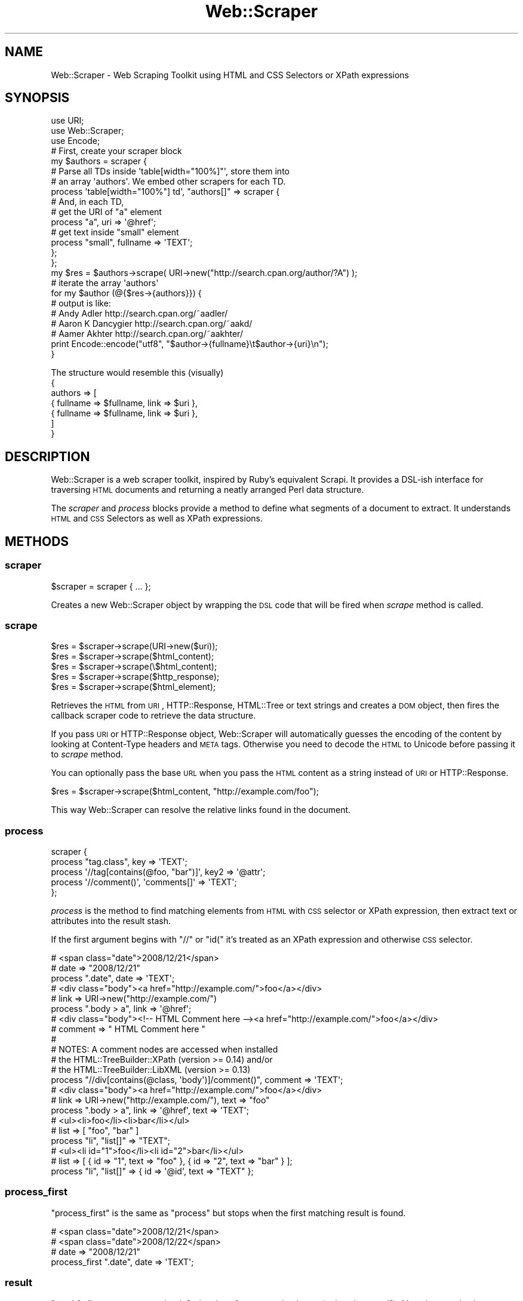.\" Automatically generated by Pod::Man 2.22 (Pod::Simple 3.13)
.\"
.\" Standard preamble:
.\" ========================================================================
.de Sp \" Vertical space (when we can't use .PP)
.if t .sp .5v
.if n .sp
..
.de Vb \" Begin verbatim text
.ft CW
.nf
.ne \\$1
..
.de Ve \" End verbatim text
.ft R
.fi
..
.\" Set up some character translations and predefined strings.  \*(-- will
.\" give an unbreakable dash, \*(PI will give pi, \*(L" will give a left
.\" double quote, and \*(R" will give a right double quote.  \*(C+ will
.\" give a nicer C++.  Capital omega is used to do unbreakable dashes and
.\" therefore won't be available.  \*(C` and \*(C' expand to `' in nroff,
.\" nothing in troff, for use with C<>.
.tr \(*W-
.ds C+ C\v'-.1v'\h'-1p'\s-2+\h'-1p'+\s0\v'.1v'\h'-1p'
.ie n \{\
.    ds -- \(*W-
.    ds PI pi
.    if (\n(.H=4u)&(1m=24u) .ds -- \(*W\h'-12u'\(*W\h'-12u'-\" diablo 10 pitch
.    if (\n(.H=4u)&(1m=20u) .ds -- \(*W\h'-12u'\(*W\h'-8u'-\"  diablo 12 pitch
.    ds L" ""
.    ds R" ""
.    ds C` ""
.    ds C' ""
'br\}
.el\{\
.    ds -- \|\(em\|
.    ds PI \(*p
.    ds L" ``
.    ds R" ''
'br\}
.\"
.\" Escape single quotes in literal strings from groff's Unicode transform.
.ie \n(.g .ds Aq \(aq
.el       .ds Aq '
.\"
.\" If the F register is turned on, we'll generate index entries on stderr for
.\" titles (.TH), headers (.SH), subsections (.SS), items (.Ip), and index
.\" entries marked with X<> in POD.  Of course, you'll have to process the
.\" output yourself in some meaningful fashion.
.ie \nF \{\
.    de IX
.    tm Index:\\$1\t\\n%\t"\\$2"
..
.    nr % 0
.    rr F
.\}
.el \{\
.    de IX
..
.\}
.\"
.\" Accent mark definitions (@(#)ms.acc 1.5 88/02/08 SMI; from UCB 4.2).
.\" Fear.  Run.  Save yourself.  No user-serviceable parts.
.    \" fudge factors for nroff and troff
.if n \{\
.    ds #H 0
.    ds #V .8m
.    ds #F .3m
.    ds #[ \f1
.    ds #] \fP
.\}
.if t \{\
.    ds #H ((1u-(\\\\n(.fu%2u))*.13m)
.    ds #V .6m
.    ds #F 0
.    ds #[ \&
.    ds #] \&
.\}
.    \" simple accents for nroff and troff
.if n \{\
.    ds ' \&
.    ds ` \&
.    ds ^ \&
.    ds , \&
.    ds ~ ~
.    ds /
.\}
.if t \{\
.    ds ' \\k:\h'-(\\n(.wu*8/10-\*(#H)'\'\h"|\\n:u"
.    ds ` \\k:\h'-(\\n(.wu*8/10-\*(#H)'\`\h'|\\n:u'
.    ds ^ \\k:\h'-(\\n(.wu*10/11-\*(#H)'^\h'|\\n:u'
.    ds , \\k:\h'-(\\n(.wu*8/10)',\h'|\\n:u'
.    ds ~ \\k:\h'-(\\n(.wu-\*(#H-.1m)'~\h'|\\n:u'
.    ds / \\k:\h'-(\\n(.wu*8/10-\*(#H)'\z\(sl\h'|\\n:u'
.\}
.    \" troff and (daisy-wheel) nroff accents
.ds : \\k:\h'-(\\n(.wu*8/10-\*(#H+.1m+\*(#F)'\v'-\*(#V'\z.\h'.2m+\*(#F'.\h'|\\n:u'\v'\*(#V'
.ds 8 \h'\*(#H'\(*b\h'-\*(#H'
.ds o \\k:\h'-(\\n(.wu+\w'\(de'u-\*(#H)/2u'\v'-.3n'\*(#[\z\(de\v'.3n'\h'|\\n:u'\*(#]
.ds d- \h'\*(#H'\(pd\h'-\w'~'u'\v'-.25m'\f2\(hy\fP\v'.25m'\h'-\*(#H'
.ds D- D\\k:\h'-\w'D'u'\v'-.11m'\z\(hy\v'.11m'\h'|\\n:u'
.ds th \*(#[\v'.3m'\s+1I\s-1\v'-.3m'\h'-(\w'I'u*2/3)'\s-1o\s+1\*(#]
.ds Th \*(#[\s+2I\s-2\h'-\w'I'u*3/5'\v'-.3m'o\v'.3m'\*(#]
.ds ae a\h'-(\w'a'u*4/10)'e
.ds Ae A\h'-(\w'A'u*4/10)'E
.    \" corrections for vroff
.if v .ds ~ \\k:\h'-(\\n(.wu*9/10-\*(#H)'\s-2\u~\d\s+2\h'|\\n:u'
.if v .ds ^ \\k:\h'-(\\n(.wu*10/11-\*(#H)'\v'-.4m'^\v'.4m'\h'|\\n:u'
.    \" for low resolution devices (crt and lpr)
.if \n(.H>23 .if \n(.V>19 \
\{\
.    ds : e
.    ds 8 ss
.    ds o a
.    ds d- d\h'-1'\(ga
.    ds D- D\h'-1'\(hy
.    ds th \o'bp'
.    ds Th \o'LP'
.    ds ae ae
.    ds Ae AE
.\}
.rm #[ #] #H #V #F C
.\" ========================================================================
.\"
.IX Title "Web::Scraper 3pm"
.TH Web::Scraper 3pm "2014-10-20" "perl v5.10.1" "User Contributed Perl Documentation"
.\" For nroff, turn off justification.  Always turn off hyphenation; it makes
.\" way too many mistakes in technical documents.
.if n .ad l
.nh
.SH "NAME"
Web::Scraper \- Web Scraping Toolkit using HTML and CSS Selectors or XPath expressions
.SH "SYNOPSIS"
.IX Header "SYNOPSIS"
.Vb 3
\&  use URI;
\&  use Web::Scraper;
\&  use Encode;
\&
\&  # First, create your scraper block
\&  my $authors = scraper {
\&      # Parse all TDs inside \*(Aqtable[width="100%]"\*(Aq, store them into
\&      # an array \*(Aqauthors\*(Aq.  We embed other scrapers for each TD.
\&      process \*(Aqtable[width="100%"] td\*(Aq, "authors[]" => scraper {
\&        # And, in each TD,
\&        # get the URI of "a" element
\&        process "a", uri => \*(Aq@href\*(Aq;
\&        # get text inside "small" element
\&        process "small", fullname => \*(AqTEXT\*(Aq;
\&      };
\&  };
\&
\&  my $res = $authors\->scrape( URI\->new("http://search.cpan.org/author/?A") );
\&
\&  # iterate the array \*(Aqauthors\*(Aq
\&  for my $author (@{$res\->{authors}}) {
\&      # output is like:
\&      # Andy Adler      http://search.cpan.org/~aadler/
\&      # Aaron K Dancygier       http://search.cpan.org/~aakd/
\&      # Aamer Akhter    http://search.cpan.org/~aakhter/
\&      print Encode::encode("utf8", "$author\->{fullname}\et$author\->{uri}\en");
\&  }
.Ve
.PP
The structure would resemble this (visually)
  {
    authors => [
      { fullname => \f(CW$fullname\fR, link => \f(CW$uri\fR },
      { fullname => \f(CW$fullname\fR, link => \f(CW$uri\fR },
    ]
  }
.SH "DESCRIPTION"
.IX Header "DESCRIPTION"
Web::Scraper is a web scraper toolkit, inspired by Ruby's equivalent
Scrapi. It provides a DSL-ish interface for traversing \s-1HTML\s0 documents and
returning a neatly arranged Perl data structure.
.PP
The \fIscraper\fR and \fIprocess\fR blocks provide a method to define what segments
of a document to extract.  It understands \s-1HTML\s0 and \s-1CSS\s0 Selectors as well as
XPath expressions.
.SH "METHODS"
.IX Header "METHODS"
.SS "scraper"
.IX Subsection "scraper"
.Vb 1
\&  $scraper = scraper { ... };
.Ve
.PP
Creates a new Web::Scraper object by wrapping the \s-1DSL\s0 code that will be fired when \fIscrape\fR method is called.
.SS "scrape"
.IX Subsection "scrape"
.Vb 5
\&  $res = $scraper\->scrape(URI\->new($uri));
\&  $res = $scraper\->scrape($html_content);
\&  $res = $scraper\->scrape(\e$html_content);
\&  $res = $scraper\->scrape($http_response);
\&  $res = $scraper\->scrape($html_element);
.Ve
.PP
Retrieves the \s-1HTML\s0 from \s-1URI\s0, HTTP::Response, HTML::Tree or text
strings and creates a \s-1DOM\s0 object, then fires the callback scraper code
to retrieve the data structure.
.PP
If you pass \s-1URI\s0 or HTTP::Response object, Web::Scraper will
automatically guesses the encoding of the content by looking at
Content-Type headers and \s-1META\s0 tags. Otherwise you need to decode the
\&\s-1HTML\s0 to Unicode before passing it to \fIscrape\fR method.
.PP
You can optionally pass the base \s-1URL\s0 when you pass the \s-1HTML\s0 content as
a string instead of \s-1URI\s0 or HTTP::Response.
.PP
.Vb 1
\&  $res = $scraper\->scrape($html_content, "http://example.com/foo");
.Ve
.PP
This way Web::Scraper can resolve the relative links found in the document.
.SS "process"
.IX Subsection "process"
.Vb 5
\&  scraper {
\&      process "tag.class", key => \*(AqTEXT\*(Aq;
\&      process \*(Aq//tag[contains(@foo, "bar")]\*(Aq, key2 => \*(Aq@attr\*(Aq;
\&      process \*(Aq//comment()\*(Aq, \*(Aqcomments[]\*(Aq => \*(AqTEXT\*(Aq;
\&  };
.Ve
.PP
\&\fIprocess\fR is the method to find matching elements from \s-1HTML\s0 with \s-1CSS\s0
selector or XPath expression, then extract text or attributes into the
result stash.
.PP
If the first argument begins with \*(L"//\*(R" or \*(L"id(\*(R" it's treated as an
XPath expression and otherwise \s-1CSS\s0 selector.
.PP
.Vb 3
\&  # <span class="date">2008/12/21</span>
\&  # date => "2008/12/21"
\&  process ".date", date => \*(AqTEXT\*(Aq;
\&
\&  # <div class="body"><a href="http://example.com/">foo</a></div>
\&  # link => URI\->new("http://example.com/")
\&  process ".body > a", link => \*(Aq@href\*(Aq;
\&
\&  # <div class="body"><!\-\- HTML Comment here \-\-><a href="http://example.com/">foo</a></div>
\&  # comment => " HTML Comment here "
\&  #
\&  # NOTES: A comment nodes are accessed when installed
\&  # the HTML::TreeBuilder::XPath (version >= 0.14) and/or
\&  # the HTML::TreeBuilder::LibXML (version >= 0.13)
\&  process "//div[contains(@class, \*(Aqbody\*(Aq)]/comment()", comment => \*(AqTEXT\*(Aq;
\&
\&  # <div class="body"><a href="http://example.com/">foo</a></div>
\&  # link => URI\->new("http://example.com/"), text => "foo"
\&  process ".body > a", link => \*(Aq@href\*(Aq, text => \*(AqTEXT\*(Aq;
\&
\&  # <ul><li>foo</li><li>bar</li></ul>
\&  # list => [ "foo", "bar" ]
\&  process "li", "list[]" => "TEXT";
\&
\&  # <ul><li id="1">foo</li><li id="2">bar</li></ul>
\&  # list => [ { id => "1", text => "foo" }, { id => "2", text => "bar" } ];
\&  process "li", "list[]" => { id => \*(Aq@id\*(Aq, text => "TEXT" };
.Ve
.SS "process_first"
.IX Subsection "process_first"
\&\f(CW\*(C`process_first\*(C'\fR is the same as \f(CW\*(C`process\*(C'\fR but stops when the first matching
result is found.
.PP
.Vb 4
\&  # <span class="date">2008/12/21</span>
\&  # <span class="date">2008/12/22</span>
\&  # date => "2008/12/21"
\&  process_first ".date", date => \*(AqTEXT\*(Aq;
.Ve
.SS "result"
.IX Subsection "result"
\&\f(CW\*(C`result\*(C'\fR allows to return not the default value after processing but a single
value specified by a key or a hash reference built from several keys.
.PP
.Vb 2
\&  process \*(Aqa\*(Aq, \*(Aqwant[]\*(Aq => \*(AqTEXT\*(Aq;
\&  result \*(Aqwant\*(Aq;
.Ve
.SH "EXAMPLES"
.IX Header "EXAMPLES"
There are many examples in the \f(CW\*(C`eg/\*(C'\fR dir packaged in this distribution.
It is recommended to look through these.
.SH "NESTED SCRAPERS"
.IX Header "NESTED SCRAPERS"
Scrapers can be nested thus allowing to scrape already captured data.
.PP
.Vb 9
\&  # <ul>
\&  # <li class="foo"><a href="foo1">bar1</a></li>
\&  # <li class="bar"><a href="foo2">bar2</a></li>
\&  # <li class="foo"><a href="foo3">bar3</a></li>
\&  # </ul>
\&  # friends => [ {href => \*(Aqfoo1\*(Aq}, {href => \*(Aqfoo2\*(Aq} ];
\&  process \*(Aqli\*(Aq, \*(Aqfriends[]\*(Aq => scraper {
\&    process \*(Aqa\*(Aq, href => \*(Aq@href\*(Aq,
\&  };
.Ve
.SH "FILTERS"
.IX Header "FILTERS"
Filters are applied to the result after processing. They can be declared as
anonymous subroutines or as class names.
.PP
.Vb 3
\&  process $exp, $key => [ \*(AqTEXT\*(Aq, sub { s/foo/bar/ } ];
\&  process $exp, $key => [ \*(AqTEXT\*(Aq, \*(AqSomething\*(Aq ];
\&  process $exp, $key => [ \*(AqTEXT\*(Aq, \*(Aq+MyApp::Filter::Foo\*(Aq ];
.Ve
.PP
Filters can be stacked
.PP
.Vb 1
\&  process $exp, $key => [ \*(Aq@href\*(Aq, \*(AqFoo\*(Aq, \*(Aq+MyApp::Filter::Bar\*(Aq, \e&baz ];
.Ve
.PP
More about filters you can find in Web::Scraper::Filter documentation.
.SH "XML backends"
.IX Header "XML backends"
By default HTML::TreeBuilder::XPath is used, this can be replaces by
a XML::LibXML backend using Web::Scraper::LibXML module.
.PP
.Vb 1
\&  use Web::Scraper::LibXML;
\&
\&  # same as Web::Scraper
\&  my $scraper = scraper { ... };
.Ve
.SH "AUTHOR"
.IX Header "AUTHOR"
Tatsuhiko Miyagawa <miyagawa@bulknews.net>
.SH "LICENSE"
.IX Header "LICENSE"
This library is free software; you can redistribute it and/or modify
it under the same terms as Perl itself.
.SH "SEE ALSO"
.IX Header "SEE ALSO"
<http://blog.labnotes.org/category/scrapi/>
.PP
HTML::TreeBuilder::XPath
